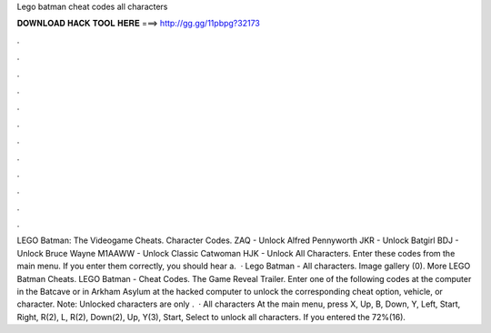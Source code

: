 Lego batman cheat codes all characters

𝐃𝐎𝐖𝐍𝐋𝐎𝐀𝐃 𝐇𝐀𝐂𝐊 𝐓𝐎𝐎𝐋 𝐇𝐄𝐑𝐄 ===> http://gg.gg/11pbpg?32173

.

.

.

.

.

.

.

.

.

.

.

.

LEGO Batman: The Videogame Cheats. Character Codes. ZAQ - Unlock Alfred Pennyworth JKR - Unlock Batgirl BDJ - Unlock Bruce Wayne M1AAWW - Unlock Classic Catwoman HJK - Unlock All Characters. Enter these codes from the main menu. If you enter them correctly, you should hear a.  · Lego Batman - All characters. Image gallery (0). More LEGO Batman Cheats. LEGO Batman - Cheat Codes. The Game Reveal Trailer. Enter one of the following codes at the computer in the Batcave or in Arkham Asylum at the hacked computer to unlock the corresponding cheat option, vehicle, or character. Note: Unlocked characters are only .  · All characters At the main menu, press X, Up, B, Down, Y, Left, Start, Right, R(2), L, R(2), Down(2), Up, Y(3), Start, Select to unlock all characters. If you entered the 72%(16).